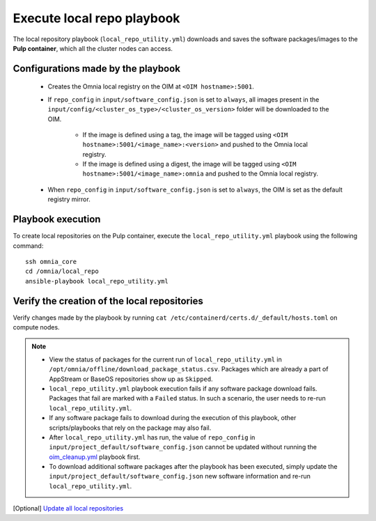Execute local repo playbook
=============================

The local repository playbook (``local_repo_utility.yml``) downloads and saves the software packages/images to the **Pulp container**, which all the cluster nodes can access.

Configurations made by the playbook
--------------------------------------

    * Creates the Omnia local registry on the OIM at ``<OIM hostname>:5001``.

    * If ``repo_config`` in ``input/software_config.json`` is set to ``always``, all images present in the ``input/config/<cluster_os_type>/<cluster_os_version>`` folder will be downloaded to the OIM.

        * If the image is defined using a tag, the image will be tagged using ``<OIM hostname>:5001/<image_name>:<version>`` and pushed to the Omnia local registry.

        * If the image is defined using a digest, the image will be tagged using ``<OIM hostname>:5001/<image_name>:omnia`` and pushed to the Omnia local registry.


    * When  ``repo_config`` in ``input/software_config.json`` is set to ``always``, the OIM is set as the default registry mirror.

Playbook execution
----------------------

To create local repositories on the Pulp container, execute the ``local_repo_utility.yml`` playbook using the following command: ::

    ssh omnia_core
    cd /omnia/local_repo
    ansible-playbook local_repo_utility.yml

Verify the creation of the local repositories
-------------------------------------------------

Verify changes made by the playbook by running ``cat /etc/containerd/certs.d/_default/hosts.toml`` on compute nodes.

.. note::
    * View the status of packages for the current run of ``local_repo_utility.yml`` in ``/opt/omnia/offline/download_package_status.csv``. Packages which are already a part of AppStream or BaseOS repositories show up as ``Skipped``.

    * ``local_repo_utility.yml`` playbook execution fails if any software package download fails. Packages that fail are marked with a ``Failed`` status. In such a scenario, the user needs to re-run ``local_repo_utility.yml``.

    * If any software package fails to download during the execution of this playbook, other scripts/playbooks that rely on the package may also fail.

    * After ``local_repo_utility.yml`` has run, the value of ``repo_config`` in ``input/project_default/software_config.json`` cannot be updated without running the `oim_cleanup.yml <../../Maintenance/cleanup.html>`_ playbook first.

    * To download additional software packages after the playbook has been executed, simply update the ``input/project_default/software_config.json`` new software information and re-run ``local_repo_utility.yml``.

[Optional] `Update all local repositories <update_local_repo.html>`_